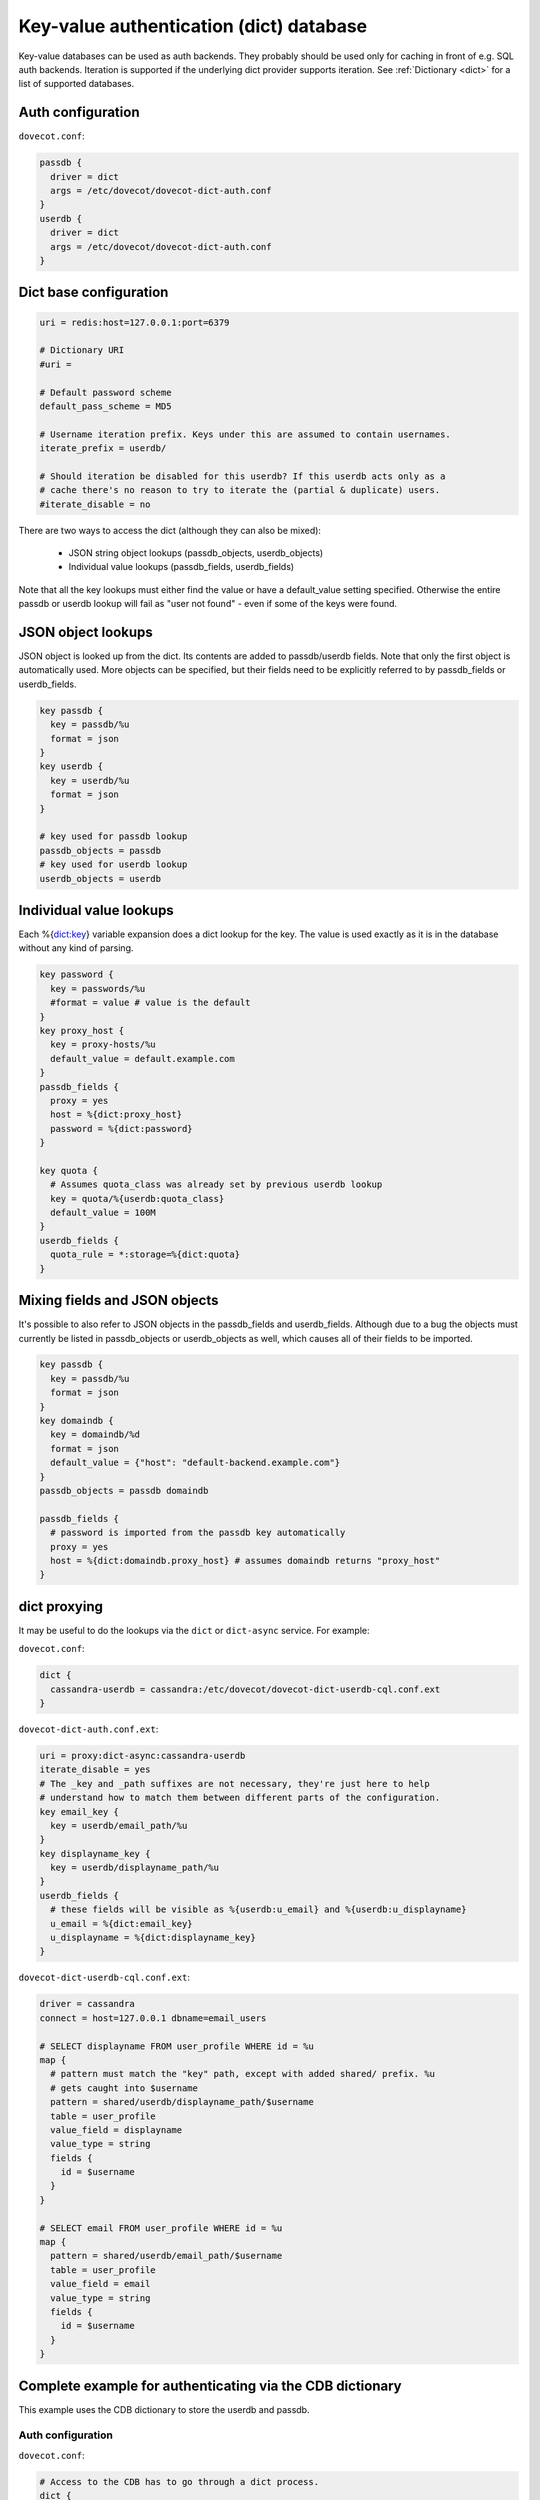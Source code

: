 .. _authentication-dict:

========================================
Key-value authentication (dict) database
========================================

Key-value databases can be used as auth backends. They probably should be used
only for caching in front of e.g. SQL auth backends. Iteration is supported if
the underlying dict provider supports iteration. See :ref:`Dictionary <dict>`
for a list of supported databases.

Auth configuration
==================

``dovecot.conf``:

.. code-block:: none

  passdb {
    driver = dict
    args = /etc/dovecot/dovecot-dict-auth.conf
  }
  userdb {
    driver = dict
    args = /etc/dovecot/dovecot-dict-auth.conf
  }

Dict base configuration
=======================

.. code-block:: none

  uri = redis:host=127.0.0.1:port=6379

  # Dictionary URI
  #uri =

  # Default password scheme
  default_pass_scheme = MD5

  # Username iteration prefix. Keys under this are assumed to contain usernames.
  iterate_prefix = userdb/

  # Should iteration be disabled for this userdb? If this userdb acts only as a
  # cache there's no reason to try to iterate the (partial & duplicate) users.
  #iterate_disable = no

There are two ways to access the dict (although they can also be mixed):

 * JSON string object lookups (passdb_objects, userdb_objects)
 * Individual value lookups (passdb_fields, userdb_fields)

Note that all the key lookups must either find the value or have a
default_value setting specified. Otherwise the entire passdb or userdb lookup
will fail as "user not found" - even if some of the keys were found.

JSON object lookups
===================

JSON object is looked up from the dict. Its contents are added to
passdb/userdb fields. Note that only the first object is automatically used.
More objects can be specified, but their fields need to be explicitly referred
to by passdb_fields or userdb_fields.

.. code-block:: none

  key passdb {
    key = passdb/%u
    format = json
  }
  key userdb {
    key = userdb/%u
    format = json
  }

  # key used for passdb lookup
  passdb_objects = passdb
  # key used for userdb lookup
  userdb_objects = userdb

Individual value lookups
========================

Each %{dict:key} variable expansion does a dict lookup for the key. The value
is used exactly as it is in the database without any kind of parsing.

.. code-block:: none

  key password {
    key = passwords/%u
    #format = value # value is the default
  }
  key proxy_host {
    key = proxy-hosts/%u
    default_value = default.example.com
  }
  passdb_fields {
    proxy = yes
    host = %{dict:proxy_host}
    password = %{dict:password}
  }

  key quota {
    # Assumes quota_class was already set by previous userdb lookup
    key = quota/%{userdb:quota_class}
    default_value = 100M
  }
  userdb_fields {
    quota_rule = *:storage=%{dict:quota}
  }

Mixing fields and JSON objects
==============================

It's possible to also refer to JSON objects in the passdb_fields and
userdb_fields. Although due to a bug the objects must currently be listed in
passdb_objects or userdb_objects as well, which causes all of their fields
to be imported.

.. code-block:: none

  key passdb {
    key = passdb/%u
    format = json
  }
  key domaindb {
    key = domaindb/%d
    format = json
    default_value = {"host": "default-backend.example.com"}
  }
  passdb_objects = passdb domaindb

  passdb_fields {
    # password is imported from the passdb key automatically
    proxy = yes
    host = %{dict:domaindb.proxy_host} # assumes domaindb returns "proxy_host"
  }

dict proxying
=============

It may be useful to do the lookups via the ``dict`` or ``dict-async`` service.
For example:

``dovecot.conf``:

.. code-block:: none

  dict {
    cassandra-userdb = cassandra:/etc/dovecot/dovecot-dict-userdb-cql.conf.ext
  }

``dovecot-dict-auth.conf.ext``:

.. code-block:: none

  uri = proxy:dict-async:cassandra-userdb
  iterate_disable = yes
  # The _key and _path suffixes are not necessary, they're just here to help
  # understand how to match them between different parts of the configuration.
  key email_key {
    key = userdb/email_path/%u
  }
  key displayname_key {
    key = userdb/displayname_path/%u
  }
  userdb_fields {
    # these fields will be visible as %{userdb:u_email} and %{userdb:u_displayname}
    u_email = %{dict:email_key}
    u_displayname = %{dict:displayname_key}
  }

``dovecot-dict-userdb-cql.conf.ext``:

.. code-block:: none

  driver = cassandra
  connect = host=127.0.0.1 dbname=email_users

  # SELECT displayname FROM user_profile WHERE id = %u
  map {
    # pattern must match the "key" path, except with added shared/ prefix. %u
    # gets caught into $username
    pattern = shared/userdb/displayname_path/$username
    table = user_profile
    value_field = displayname
    value_type = string
    fields {
      id = $username
    }
  }

  # SELECT email FROM user_profile WHERE id = %u
  map {
    pattern = shared/userdb/email_path/$username
    table = user_profile
    value_field = email
    value_type = string
    fields {
      id = $username
    }
  }

Complete example for authenticating via the CDB dictionary
==========================================================

This example uses the CDB dictionary to store the userdb and passdb.

Auth configuration
^^^^^^^^^^^^^^^^^^

``dovecot.conf``:

.. code-block:: none

  # Access to the CDB has to go through a dict process.
  dict {
    auth = cdb:/etc/dovecot/auth.cdb
  }

  passdb {
    driver = dict
    args = /etc/dovecot/dovecot-cdb.conf
  }

  userdb {
    driver = dict
    args = /etc/dovecot/dovecot-cdb.conf
  }

Dict configuration
^^^^^^^^^^^^^^^^^^

The CDB dictionary doesn't support iteration yet.

``dovecot-cdb.conf``:

.. code-block:: none

  uri = proxy::auth

  key passdb {
     key = passdb/%u
     format = json
  }
  key userdb {
     key = userdb/%u
     format = json
  }
  # iterate_prefix = userdb/ # no yet supported
  iterate_disable = yes

  default_pass_scheme = BLF-CRYPT

Complete example for authenticating via a UNIX socket
=====================================================

The Dict auth backend can be used to query a local UNIX socket for users. This
can be handy for accessing user databases which would otherwise only be
accessible via the :ref:`authentication-checkpassword` backend and a scripting
language.

When given a :ref:`proxy URL <quota_backend_dict>` the Dict
backend speaks a simple protocol over a UNIX socket. The protocol is defined in
``src/lib-dict/dict-client.h`` (`GitHub
<https://github.com/dovecot/core/blob/master/src/lib-dict/dict-client.h>`_).

Auth configuration
^^^^^^^^^^^^^^^^^^

``dovecot.conf``:

.. code-block:: none

  passdb {
    driver = dict
    args = /etc/dovecot/dovecot-dict-auth.conf
  }
  userdb {
    # optional
    driver = prefetch
  }
  userdb {
    driver = dict
    args = /etc/dovecot/dovecot-dict-auth.conf
  }

Dict configuration
^^^^^^^^^^^^^^^^^^

The ``last dictionary name`` (``somewhere``) argument is redundant here.

``/etc/dovecot/dovecot-dict-auth.conf.ext``:

.. code-block:: none

  uri = proxy:/var/run/auth_proxy_dovecot/socket:somewhere

  # FIXME: obsolete configuration - should use the key { .. } instead
  password_key = passdb/%u
  user_key = userdb/%u
  iterate_disable = yes
  #default_pass_scheme = plain

Server process for answering Dict lookups
^^^^^^^^^^^^^^^^^^^^^^^^^^^^^^^^^^^^^^^^^

The server process listening on ``/var/run/auth_proxy_dovecot/socket`` can be
written in any language. Here's an example in Perl:

.. code-block:: none

  package AuthProxyDovecot;
  use base qw( Net::Server::PreFork );

  use strict;
  use warnings;

  use JSON::XS;

  AuthProxyDovecot->run() or die "Could not initialize";

  sub default_values
  {
    return {
      port              => '/var/run/auth_proxy_dovecot/socket|unix',

      log_level         => 2,
      log_file          => 'Sys::Syslog',
      syslog_logsock    => 'unix',
      syslog_ident      => 'auth_proxy_dovecot',
      syslog_facility   => 'daemon',

      background        => 1,
      setsid            => 1,
      pid_file          => '/var/run/auth_proxy_dovecot.pid',

      user              => 'root',
      group             => 'root',

      max_spare_servers => 2,
      min_spare_servers => 1,
      min_servers       => 2,
      max_servers       => 10,
    };
  } ## end sub default_values

  ##################################################

  sub process_request {
    my $self   = shift;

    my %L_handler = (
        passdb => sub {
            my ($arg) = @_;
            my $ret = {
                password        => '$1$JrTuEHAY$gZA1y4ElkLHtnsrWNHT/e.',
                userdb_home     => "/home/username/",
                userdb_uid      => 1000,
                userdb_gid      => 1000,
            };
            return $ret;
        },
        userdb => sub {
            my ($arg) = @_;
            my $ret = {
                home    => "/home/username/",
                uid     => 1000,
                gid     => 1000,
            };
            return $ret;
        },
    );


   # protocol from src/lib-dict/dict-client.h
   my $json = JSON::XS->new;

   eval {
       my $ret;
       # Dict protocol is multiline... go through the lines.
       while (<STDIN>) {
           $self->log(2, "Got request: $_");
           chomp;
           my $cmd = substr($_,0,1);
           next if $cmd eq 'H'; # "hello", skip this line, assume it's ok
           die "Protocol error: Bad command $cmd" unless ($cmd eq 'L');
           # Process request

               my ($namespace,$type,$arg) = split ('/',substr($_,1),3);

               if ($namespace eq 'shared') {
                   my $f = $L_handler{$type};

                   if (defined $f && defined $arg) {
                       $ret = $f->($arg);
                   }
               } else {
                   die 'Protocol error: Bad arg';
               }
           else {
               die 'Protocol error: Bad namespace'
           }
           last; # Got an "L" , now respond.
       }
       if ($ret) {
           my $json = JSON::XS->new->indent(0)->utf8->encode($ret);
           $self->log(3,"O:$json");
           print "O".$json."\n";
       }
       else {
           $self->log(3,"NOUSER");
           print "N\n";
       }
       1;
    } or do {
       $self->log(2, "Error: $@");
       print "F\n";
    };
  }

  sub pre_loop_hook {
    my $self = shift;

    $self->log(1, 'Starting server');
  }

  sub pre_server_close_hook {
    my $self = shift;

    $self->log(1, 'Server is shut down');
  }

  1;

  __END__
